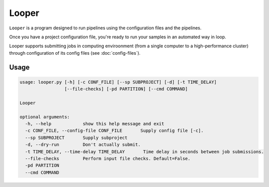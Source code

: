 
Looper
=========================

``Looper`` is a program designed to run pipelines using the configuration files and the pipelines.

Once you have a project configuration file, you're ready to run your samples in an automated way in loop.

Looper supports submitting jobs in computing enviroonment (from a single computer to a high-performance cluster) through configuration of its config files (see :doc:`config-files`).


Usage
------------------------

.. code-block:: bash

   usage: looper.py [-h] [-c CONF_FILE] [--sp SUBPROJECT] [-d] [-t TIME_DELAY]
                    [--file-checks] [-pd PARTITION] [--cmd COMMAND]

   Looper

   optional arguments:
     -h, --help            show this help message and exit
     -c CONF_FILE, --config-file CONF_FILE       Supply config file [-c].
     --sp SUBPROJECT       Supply subproject
     -d, --dry-run         Don't actually submit.
     -t TIME_DELAY, --time-delay TIME_DELAY       Time delay in seconds between job submissions.
     --file-checks         Perform input file checks. Default=False.
     -pd PARTITION
     --cmd COMMAND
